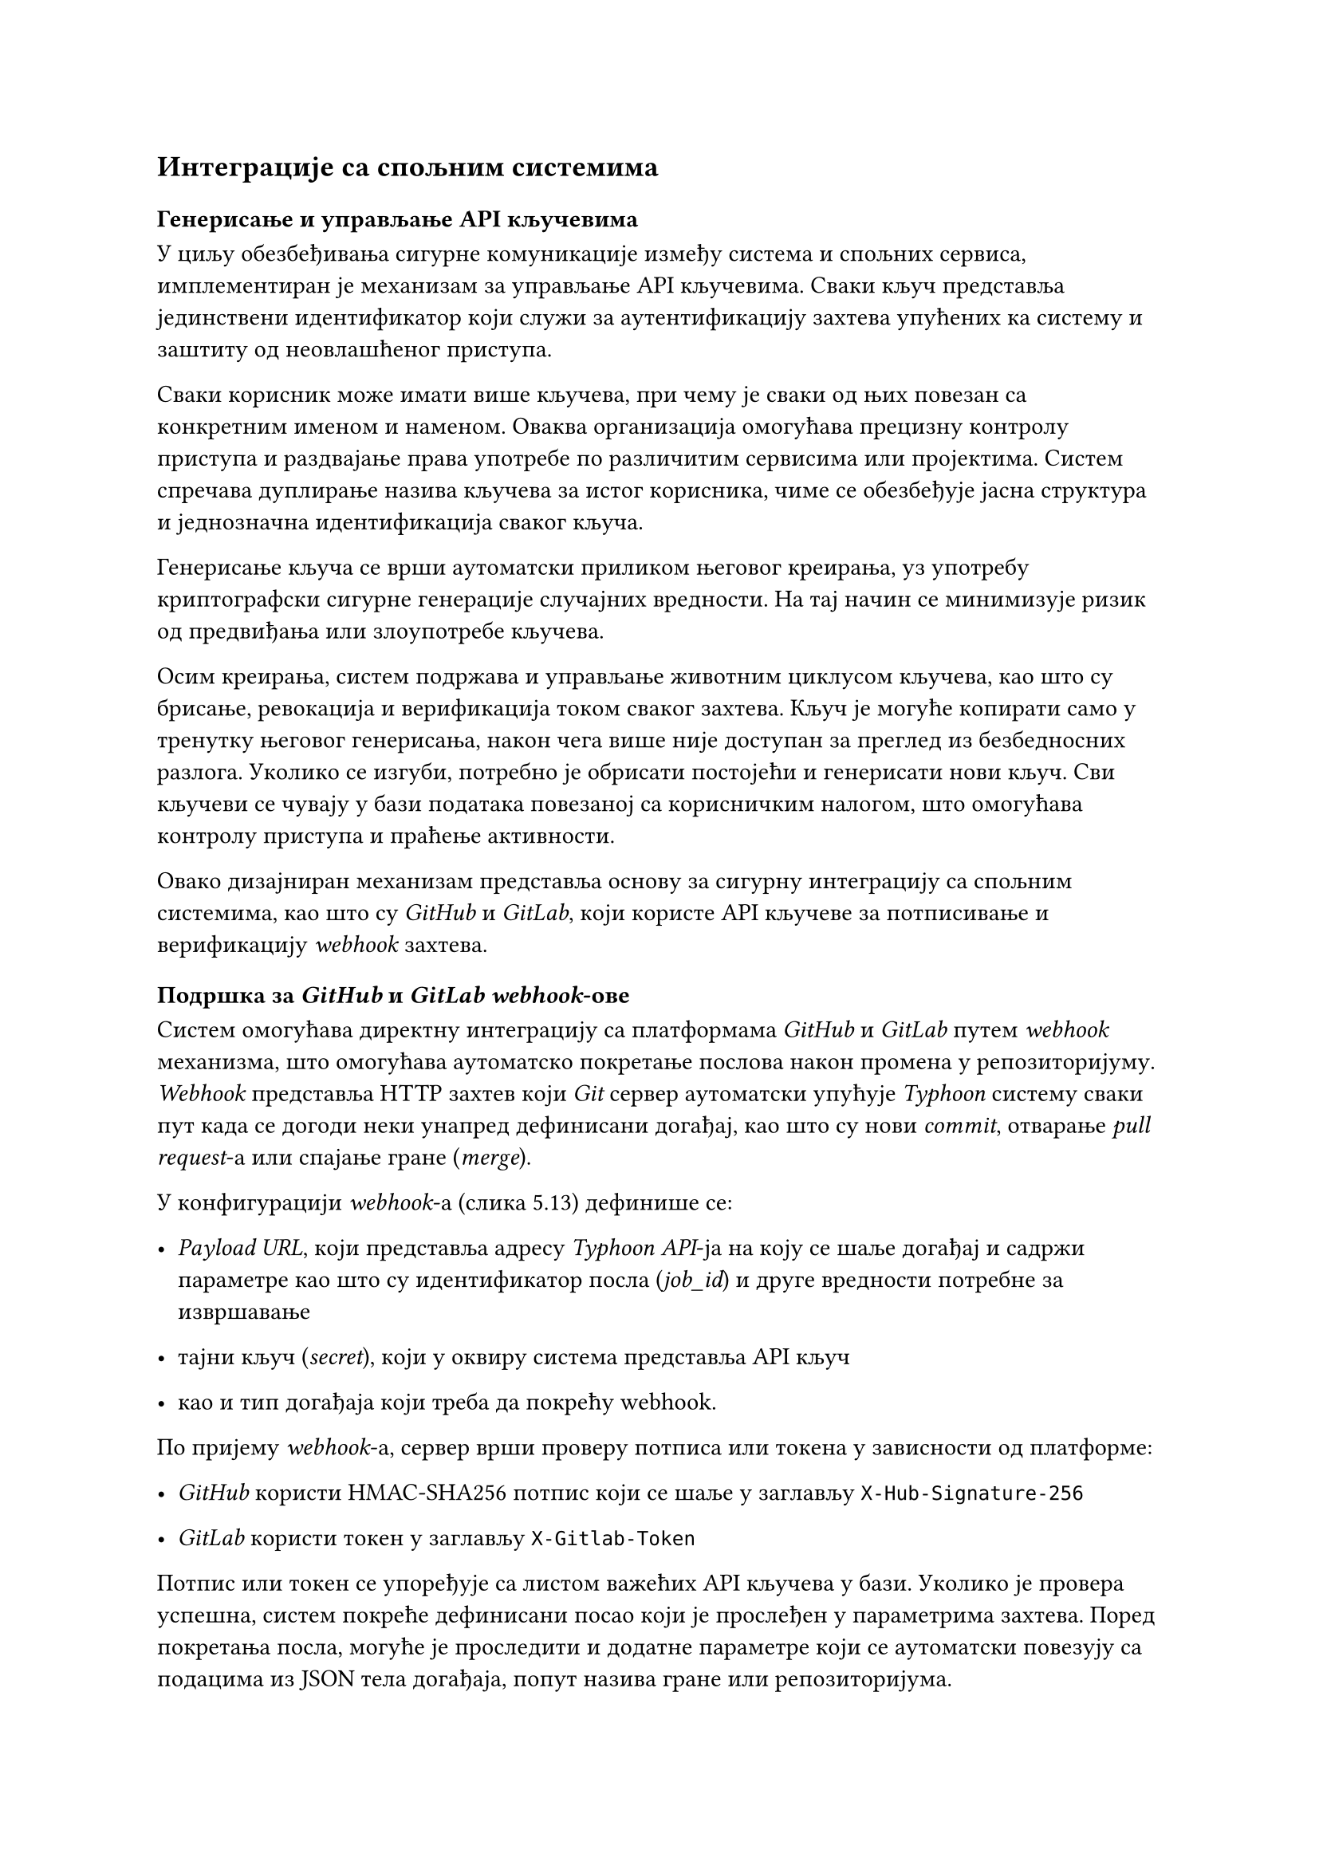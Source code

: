 == Интеграције са спољним системима
=== Генерисање и управљање API кључевима
У циљу обезбеђивања сигурне комуникације између система и спољних сервиса, имплементиран је механизам за управљање API кључевима. Сваки кључ представља јединствени идентификатор који служи за аутентификацију захтева упућених ка систему и заштиту од неовлашћеног приступа.

Сваки корисник може имати више кључева, при чему је сваки од њих повезан са конкретним именом и наменом. Оваква организација омогућава прецизну контролу приступа и раздвајање права употребе по различитим сервисима или пројектима. Систем спречава дуплирање назива кључева за истог корисника, чиме се обезбеђује јасна структура и једнозначна идентификација сваког кључа.

Генерисање кључа се врши аутоматски приликом његовог креирања, уз употребу криптографски сигурне генерације случајних вредности. На тај начин се минимизује ризик од предвиђања или злоупотребе кључева.

Осим креирања, систем подржава и управљање животним циклусом кључева, као што су брисање, ревокација и верификација током сваког захтева. Кључ је могуће копирати само у тренутку његовог генерисања, након чега више није доступан за преглед из безбедносних разлога. Уколико се изгуби, потребно је обрисати постојећи и генерисати нови кључ. Сви кључеви се чувају у бази података повезаној са корисничким налогом, што омогућава контролу приступа и праћење активности.

Овако дизајниран механизам представља основу за сигурну интеграцију са спољним системима, као што су _GitHub_ и _GitLab_, који користе API кључеве за потписивање и верификацију _webhook_ захтева.
=== Подршка за _GitHub_ и _GitLab webhook_-ове
Систем омогућава директну интеграцију са платформама _GitHub_ и _GitLab_ путем _webhook_ механизма, што омогућава аутоматско покретање послова након промена у репозиторијуму.
_Webhook_ представља HTTP захтев који _Git_ сервер аутоматски упућује _Typhoon_ систему сваки пут када се догоди неки унапред дефинисани догађај, као што су нови _commit_, отварање _pull request_-а или спајање гране (_merge_).

У конфигурацији _webhook_-а (слика 5.13) дефинише се:

- _Payload URL_, који представља адресу _Typhoon API_-ja на коју се шаље догађај и садржи параметре као што су идентификатор посла (_job_id_) и друге вредности потребне за извршавање

- тајни кључ (_secret_), који у оквиру система представља API кључ
- као и тип догађаја који треба да покрећу webhook.

По пријему _webhook_-а, сервер врши проверу потписа или токена у зависности од платформе:

- _GitHub_ користи HMAC-SHA256 потпис који се шаље у заглављу `X-Hub-Signature-256`

- _GitLab_ користи токен у заглављу `X-Gitlab-Token`

Потпис или токен се упоређује са листом важећих API кључева у бази. Уколико је провера успешна, систем покреће дефинисани посао који је прослеђен у параметрима захтева.
Поред покретања посла, могуће је проследити и додатне параметре који се аутоматски повезују са подацима из JSON тела догађаја, попут назива гране или репозиторијума.

На овај начин, сваки _commit_ или _merge_ у изворном коду може аутоматски активирати процес изградње, тестирања и доставе, без потребе за ручном интервенцијом.